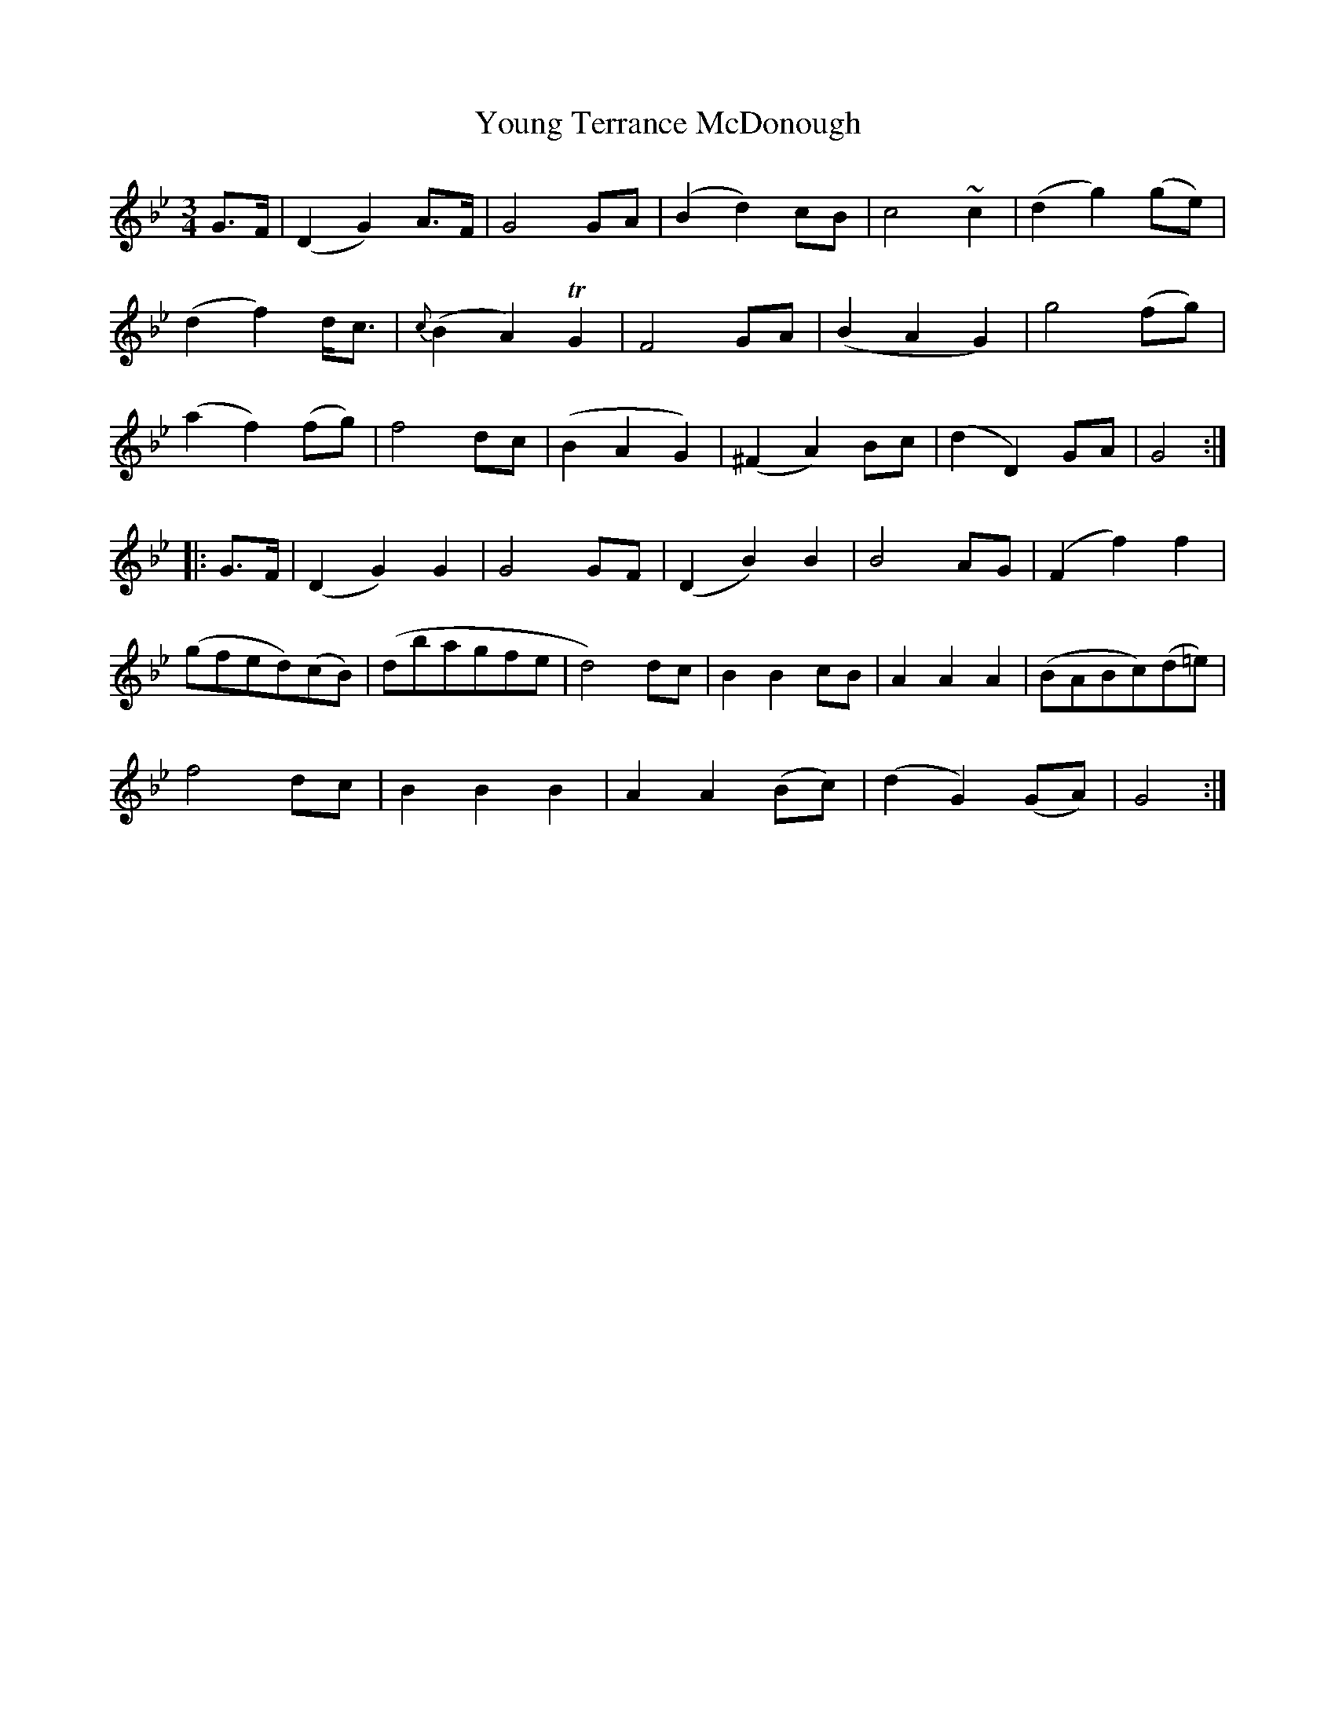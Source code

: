 X: 43590
T: Young Terrance McDonough
R: waltz
M: 3/4
K: Gminor
G>F|(D2G2) A>F|G4 GA|(B2d2) cB|c4 ~c2|(d2g2) (ge)|
(d2f2) d<c|{c}(B2A2) TG2|F4 GA|(B2A2G2)|g4 (fg)|
(a2f2) (fg)|f4 dc|(B2A2G2)|(^F2A2) Bc|(d2D2) GA|G4:|
|:G>F|(D2G2)G2|G4 GF|(D2B2)B2|B4 AG|(F2f2)f2|
(gfed)(cB)|(dbagfe|d4) dc|B2B2 cB|A2A2A2|(BABc)(d=e)|
f4 dc|B2B2B2|A2A2 (Bc)|(d2G2)(GA)|G4:|

